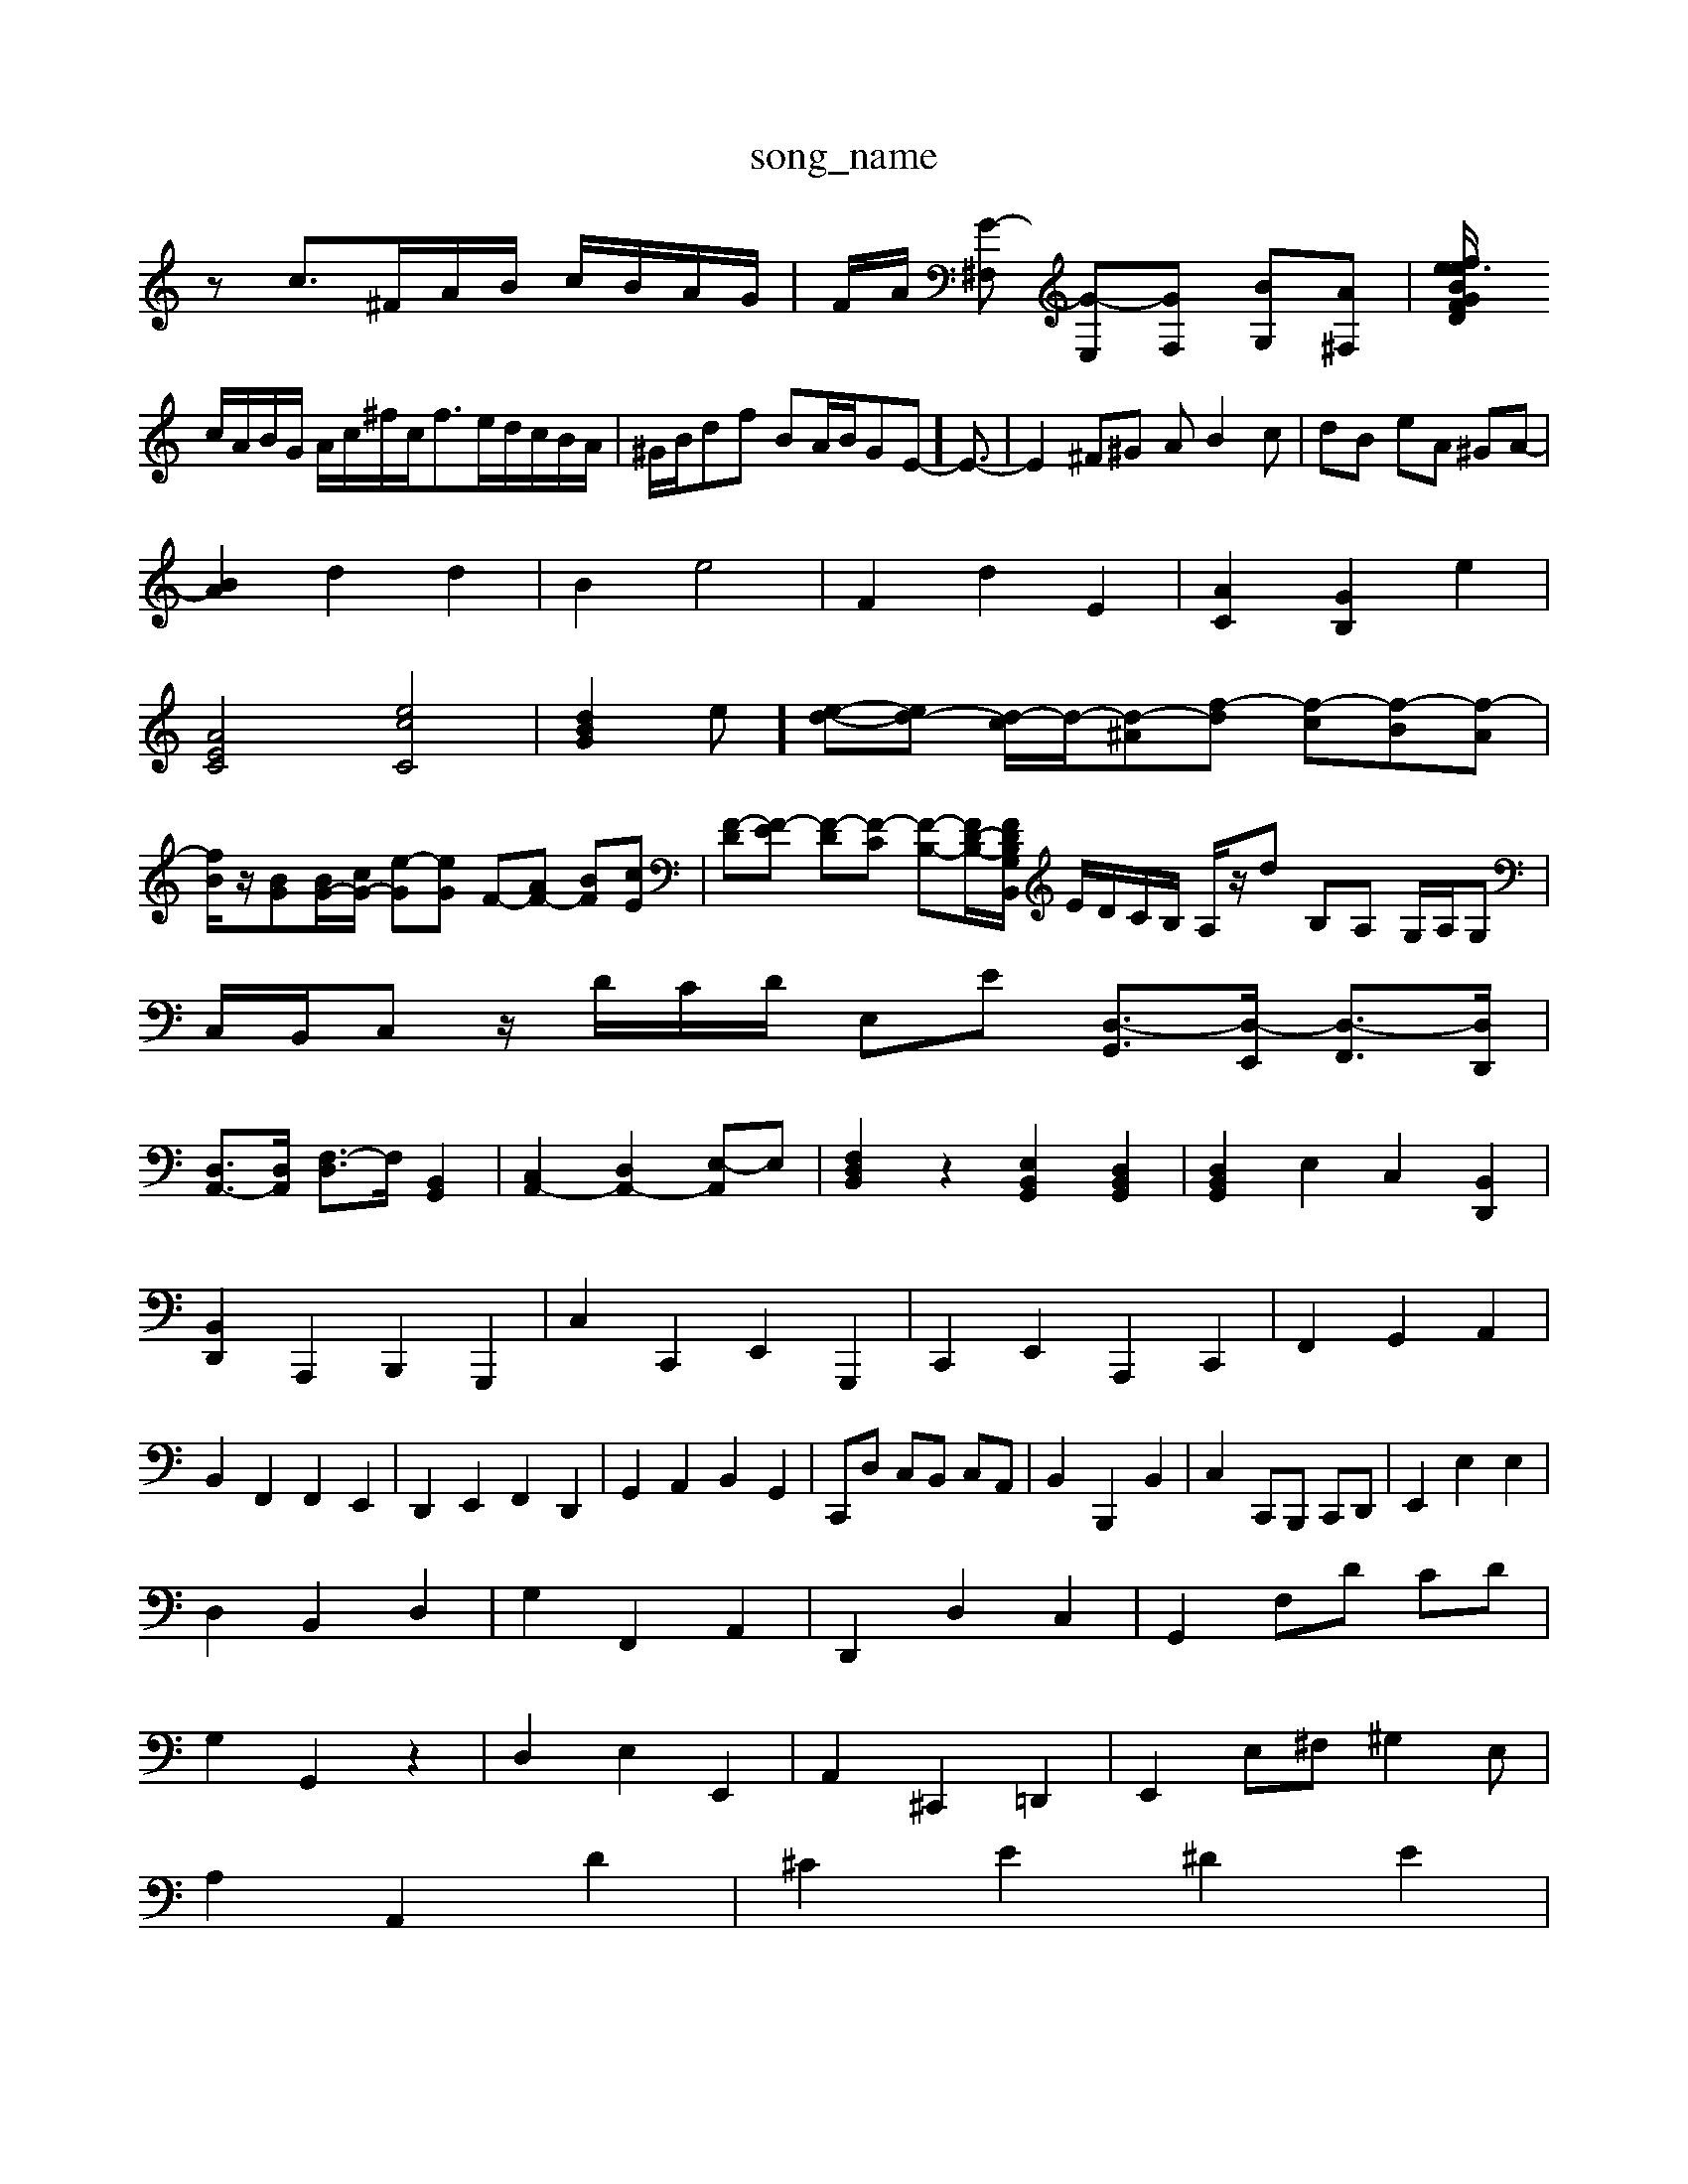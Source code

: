 X: 1
T:song_name
K:C % 0 sharps
V:1
%%MIDI program 0
zc3/2^F/2A/2B/2 c/2B/2A/2G/2| \
F/2A/2 [G-^F,] [G-E,][GF,] [BG,][A^F,]| \
[BG/2e/2 fe3/2 D/2F/2A/2F/2 ^G/2E/2B/2D/2 C/2A/2B,/2B/2|
c/2A/2B/2G/2 A/2c/2^f/2c<fe/2d/2c/2B/2A/2| \
^G/2B/2df BA/2B/2GE-]/2E3/2-| \
E2 ^F^G AB2c| \
dB eA ^GA-|
[BA]2 d2 d2| \
B2 e4| \
F2 d2 E2| \
[AC]2 [GB,]2 e2|
[AEC]4 [ecC]4| \
[dBG]2e]/2 [e-d-][ed-] [d-c]/2d/2-[d-^A][f-d] [f-c][f-B][f-A]|
[fB]/2z/2[BG][BG-]/2[cG-]/2 [e-G][eG] F-[AF-] [BF][cE]| \
[F-D][F-E] [F-D][F-C] [F-B,-][FD-B,-]/2[DB,B,, z/2z/2z/2z/2 G,/2z/2z/2F/2| \
E/2D/2C/2B,/2 A,/2z/2d B,A, G,/2A,/2G,| \
C,/2B,,/2C, z/2D/2C/2D/2 E,E [D,-G,,]3/2[D,-E,,]/2 [D,-F,,]3/2[D,D,,]/2|
[D,A,,-]3/2[D,A,,]/2 [F,-D,]3/2F,/2 [B,,G,,]2| \
[C,A,,-]2 [D,A,,-]2 [E,-A,,]E,| \
[F,D,B,,]2 z2 [E,B,,G,,]2 [D,B,,G,,]2| \
[D,B,,G,,]2 E,2 C,2 [B,,D,,]2|
[B,,D,,]2 A,,,2 B,,,2 G,,,2| \
C,2 C,,2 E,,2 G,,,2| \
C,,2 E,,2 A,,,2 C,,2| \
F,,2 G,,2 A,,2|
B,,2 F,,2 F,,2 E,,2| \
D,,2 E,,2 F,,2 D,,2| \
G,,2 A,,2 B,,2 G,,2| \
C,,D, C,B,, C,A,,| \
B,,2 B,,,2 B,,2| \
C,2 C,,B,,, C,,D,,| \
E,,2 E,2 E,2|
D,2 B,,2 D,2| \
G,2 F,,2 A,,2| \
D,,2 D,2 C,2| \
G,,2 F,D CD|
G,2 G,,2 z2| \
D,2 E,2 E,,2| \
A,,2 ^C,,2 =D,,2| \
E,,2 E,^F, ^G,2E,|
A,2 A,,2 D2| \
^C2 E2 ^D2 E2|
^F2 D2 F2| \
G2 A2 B2| \
c2 F2 G2| \
C2 E,2 G,2|
C,2 C2 B,2| \
A,2 C2 ^F,2| \
B,2 A,2 ^G,2| \
A,2 D,E, F,D,| \
G,2 D,2 G,,2 B,,2|
C,2 D,2 E,2| \
A,,2 F,2 D,2| \
E,G ^FE| \
D2 GF ED|
CB, DC B,A,| \
E2 E2 F2| \
C,2 E,A, C,2-| \
[C-A,]2 C2 E2- [EA,]2|
[F-]/2| \
C,z3/2C/2B,/2A,/2 ^G,/2A,/2G,/2G,/2 B,,B,/2C/2 D/2C/2B,/2A,/2| \
G,/2F,/2E,/2D,/2 E,G, C/2B,/2A,/2B,/2 C/2D/2E/2C/2|
FD,E,, ^F,,G,, A,,B,, C,/2A,,/2B,,/2C,/2|
D,E,, F,,G,, C,,C,/2B,,/2 C,A,,| \
B,,G,,/2A,,/2 B,,A,,/2B,,/2 C,C,,/2A,,/2| \
B,,D,/2C,/2 D,B,,/2A,,/2 B,,G,,/2^F,,/2| \
^G,,E,,2A,,, B,,,B,,,|
E,,^F,, ^G,,E,, A,,A,,, B,,,C,,| \
D,,^C,, D,,E,, F,,E,, F,,D,,| \
E,,2 C,,E,, A,,2 ^C,,2| \
D,,2 E,,2 ^F,,2 F,,2|
G,,2 B,,2 E,2 z2| \
z6 C,2| \
D,2 E,2 E,,2 z2| \
F,,2 z2 F,,2 z2|
E,,2 E,2 C,2 E,2| \
F,2 F,,2 ^F,,2 F,2| \
^C,,2 E,,2 ^F,,2 D,,2| \
E,,2 E,^F, ^G,2 E,2| \
A,,2 A,^G, A,2 C2| \
B,,2 DB, D2 ^F2|
B,2 E,2 B,,2 B,2| \
C2 C2 C,] DC C/2B,/2A,/2G,/2 ^F,/2D,/2C,/2B,,/2| \
[E,-E,,]/2[E,-^D,,]/2[E,-E,,]/2[E,-^F,,]/2 [E,-E,,]/2[E,-A,,]/2[E,B,,] C,A,, F,[CA,,] [B,^G,,][=G,A,,]| \
[^F,B,,]3[^G,E,] [A,^F,]3[B,G,]| \
[CA,]4 [B,G,]2| \
[CC,]4 [B,^G,,]2 [G,-G,,][G,-A,,]/2[G,-B,,]/2 [G,-C,]3[G,/2E,/2 E-[FE] [G-D][GE] [FC][FD]| \
[EC][DB,] [EC][FF,] [G-F][GE] [FD-]/2[ED-]/2[FD-]|
[G-D]/2[G-^C]/2[G-D]/2[G-C]/2 [G-B,]/2[G-A,]/2[G-B,]/2[G-C]/2 [G-D][G-F]| \
[G-E][G-D] [G-E][GF] [c-E]2 [cD-]2 [B-D][BB,]|
[B-E][B-D] [B-D][B-C] [B-B,][B-D] [B-C][BB,]| \
[c-A,C,]2 [CG,,]2| \
[CA,,-][B,A,,-] [CA,,]2 [DA,,]2| \
[GB,,]2 [DB,,]2 [E-E,,][EF,]| \
[D^F,,]2 [CG,,-][B,G,,] [C-F,,][CA,,]| \
[B,B,,][CC,] [D-B,,][DD,]|
[E-C,][DE,] [E-D,][EE,]| \
[F-F,][F-G,] [F-F,][F-G,]| \
[F-F,][F-G,] [F-F,][FG,]| \
[D-F,][D-F,] [DG,][DA,] [GB,][AC]| \
[BG][AF] [GE]2 [AF]2|
[BE]2 [cA]2 [cA]2| \
[BA]2 [B^G]2 [AE]2| \
[dA]2 [eB]2 [f-A][fB]| \
[ec-]2 [